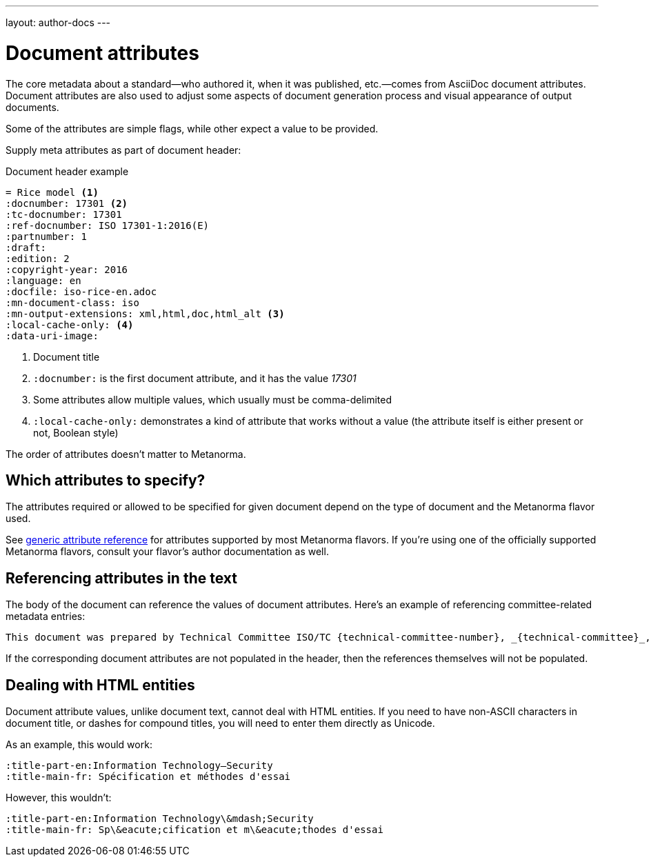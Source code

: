 ---
layout: author-docs
---

= Document attributes

The core metadata about a standard—who authored it, when it was published, etc.—comes from
AsciiDoc document attributes.
Document attributes are also used to adjust some aspects of document generation process
and visual appearance of output documents.

Some of the attributes are simple flags, while other expect a value to be provided.

Supply meta attributes as part of document header:

[source,asciidoc]
.Document header example
----
= Rice model <1>
:docnumber: 17301 <2>
:tc-docnumber: 17301
:ref-docnumber: ISO 17301-1:2016(E)
:partnumber: 1
:draft:
:edition: 2
:copyright-year: 2016
:language: en
:docfile: iso-rice-en.adoc
:mn-document-class: iso
:mn-output-extensions: xml,html,doc,html_alt <3>
:local-cache-only: <4>
:data-uri-image:
----
<1> Document title
<2> `:docnumber:` is the first document attribute, and it has the value _17301_
<3> Some attributes allow multiple values, which usually must be comma-delimited
<4> `:local-cache-only:` demonstrates a kind of attribute that works without a value
    (the attribute itself is either present or not, Boolean style)

The order of attributes doesn’t matter to Metanorma.


== Which attributes to specify?

The attributes required or allowed to be specified for given document
depend on the type of document and the Metanorma flavor used.

See link:/author/ref/document-attributes/[generic attribute reference]
for attributes supported by most Metanorma flavors.
If you’re using one of the officially supported Metanorma flavors,
consult your flavor’s author documentation as well.


== Referencing attributes in the text

The body of the document can reference the values of document attributes.
Here’s an example of referencing committee-related metadata entries:

[source,asciidoc]
--
This document was prepared by Technical Committee ISO/TC {technical-committee-number}, _{technical-committee}_, Subcommittee SC {subcommittee-number}, _{subcommittee}_.
--

If the corresponding document attributes are not populated in the header, then the references
themselves will not be populated.


== Dealing with HTML entities

Document attribute values, unlike document text, cannot deal with HTML entities.
If you need to have non-ASCII characters in document title, or dashes for compound titles,
you will need to enter them directly as Unicode.

As an example, this would work:

[source,adoc]
--
:title-part-en:Information Technology—Security
:title-main-fr: Spécification et méthodes d'essai
--

However, this wouldn’t:

[source,adoc]
--
:title-part-en:Information Technology\&mdash;Security
:title-main-fr: Sp\&eacute;cification et m\&eacute;thodes d'essai
--
